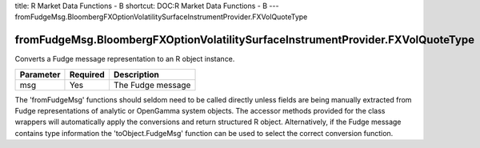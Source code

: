 title: R Market Data Functions - B
shortcut: DOC:R Market Data Functions - B
---
fromFudgeMsg.BloombergFXOptionVolatilitySurfaceInstrumentProvider.FXVolQuoteType

................................................................................
fromFudgeMsg.BloombergFXOptionVolatilitySurfaceInstrumentProvider.FXVolQuoteType
................................................................................


Converts a Fudge message representation to an R object instance.



+-----------+----------+-------------------+
| Parameter | Required | Description       |
+===========+==========+===================+
| msg       | Yes      | The Fudge message |
+-----------+----------+-------------------+



The 'fromFudgeMsg' functions should seldom need to be called directly unless fields are being manually extracted from Fudge representations of analytic or OpenGamma system objects. The accessor methods provided for the class wrappers will automatically apply the conversions and return structured R object. Alternatively, if the Fudge message contains type information the 'toObject.FudgeMsg' function can be used to select the correct conversion function.

